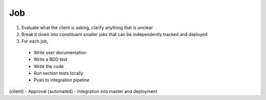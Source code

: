===
Job
===

1. Evaluate what the client is asking, clarify anything that is unclear
2. Break it down into constituant smaller jobs that can be independently tracked and deployed
3. For each job, 
  - Write user documentation 
  - Write a BDD test 
  - Write the code
  - Run section tests locally 
  - Push to integration pipeline

{client} - Approval
{automated} - Integration into master and deployment

